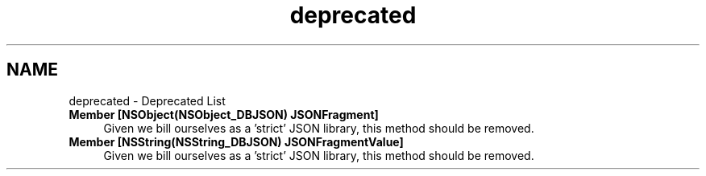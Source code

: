 .TH "deprecated" 3 "Thu Aug 9 2012" "Version 1.0" "Yini" \" -*- nroff -*-
.ad l
.nh
.SH NAME
deprecated \- Deprecated List 
.IP "\fBMember \fB[NSObject(NSObject_DBJSON) JSONFragment]\fP \fP" 1c
Given we bill ourselves as a 'strict' JSON library, this method should be removed\&.  
.IP "\fBMember \fB[NSString(NSString_DBJSON) JSONFragmentValue]\fP \fP" 1c
Given we bill ourselves as a 'strict' JSON library, this method should be removed\&. 
.PP

